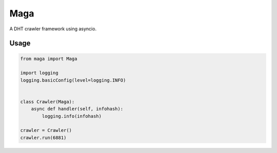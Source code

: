 Maga
====


A DHT crawler framework using asyncio.


Usage
-----
.. code-block:: python

    from maga import Maga
    
    import logging
    logging.basicConfig(level=logging.INFO)
    
    
    class Crawler(Maga):
        async def handler(self, infohash):
            logging.info(infohash)
    
    crawler = Crawler()
    crawler.run(6881)

